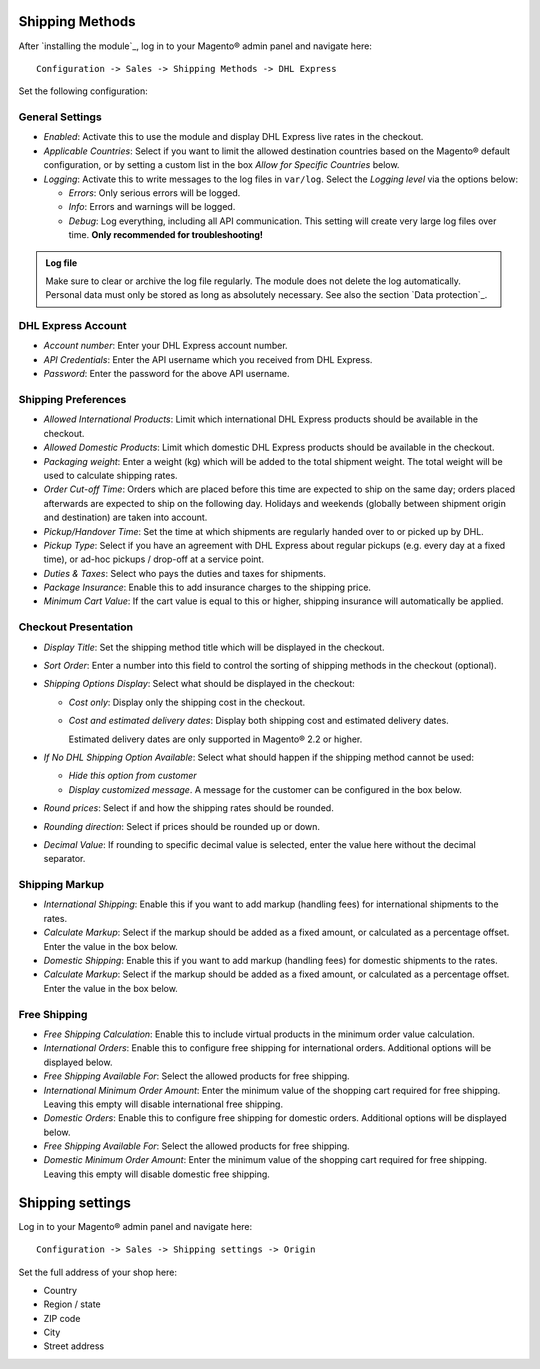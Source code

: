 Shipping Methods
----------------

After `installing the module`_, log in to your Magento® admin panel and navigate here:

::

    Configuration -> Sales -> Shipping Methods -> DHL Express

Set the following configuration:

General Settings
~~~~~~~~~~~~~~~~

* *Enabled*: Activate this to use the module and display DHL Express live rates in the checkout.
* *Applicable Countries*: Select if you want to limit the allowed destination
  countries based on the Magento® default configuration, or by setting a custom list in
  the box *Allow for Specific Countries* below.
* *Logging*: Activate this to write messages to the log files in ``var/log``. Select the
  *Logging level* via the options below:

  * *Errors*: Only serious errors will be logged.
  * *Info*: Errors and warnings will be logged.
  * *Debug*: Log everything, including all API communication. This setting will create very
    large log files over time. **Only recommended for troubleshooting!**

.. admonition:: Log file

   Make sure to clear or archive the log file regularly. The module does not delete the log
   automatically. Personal data must only be stored as long as absolutely necessary. See also
   the section `Data protection`_.

DHL Express Account
~~~~~~~~~~~~~~~~~~~

* *Account number*: Enter your DHL Express account number.
* *API Credentials*: Enter the API username which you received from DHL Express.
* *Password*: Enter the password for the above API username.

.. raw:: pdf

   PageBreak

Shipping Preferences
~~~~~~~~~~~~~~~~~~~~

* *Allowed International Products*: Limit which international DHL Express products should be
  available in the checkout.
* *Allowed Domestic Products*: Limit which domestic DHL Express products should be available in
  the checkout.
* *Packaging weight*: Enter a weight (kg) which will be added to the total shipment weight. The total
  weight will be used to calculate shipping rates.
* *Order Cut-off Time*: Orders which are placed before this time are expected to ship on the same
  day; orders placed afterwards are expected to ship on the following day. Holidays and weekends
  (globally between shipment origin and destination) are taken into account.
* *Pickup/Handover Time*: Set the time at which shipments are regularly handed over to or picked
  up by DHL.
* *Pickup Type*: Select if you have an agreement with DHL Express about regular pickups
  (e.g. every day at a fixed time), or ad-hoc pickups / drop-off at a service point.
* *Duties & Taxes*: Select who pays the duties and taxes for shipments.
* *Package Insurance*: Enable this to add insurance charges to the shipping price.
* *Minimum Cart Value*: If the cart value is equal to this or higher, shipping insurance will
  automatically be applied.

Checkout Presentation
~~~~~~~~~~~~~~~~~~~~~

* *Display Title*: Set the shipping method title which will be displayed in the checkout.
* *Sort Order*: Enter a number into this field to control the sorting of shipping methods
  in the checkout (optional).
* *Shipping Options Display*: Select what should be displayed in the checkout:

  * *Cost only*: Display only the shipping cost in the checkout.
  * *Cost and estimated delivery dates*: Display both shipping cost and estimated delivery dates.

    Estimated delivery dates are only supported in Magento® 2.2 or higher.

* *If No DHL Shipping Option Available*: Select what should happen if the shipping method
  cannot be used:
  
  * *Hide this option from customer*
  * *Display customized message*. A message for the customer can be configured in the box below.

* *Round prices*: Select if and how the shipping rates should be rounded.
* *Rounding direction*: Select if prices should be rounded up or down.
* *Decimal Value*: If rounding to specific decimal value is selected, enter the value here without
  the decimal separator.

.. raw:: pdf

   PageBreak


Shipping Markup
~~~~~~~~~~~~~~~

* *International Shipping*: Enable this if you want to add markup (handling fees) for international
  shipments to the rates.
* *Calculate Markup*: Select if the markup should be added as a fixed amount, or
  calculated as a percentage offset. Enter the value in the box below.
* *Domestic Shipping*: Enable this if you want to add markup (handling fees) for domestic
  shipments to the rates.
* *Calculate Markup*: Select if the markup should be added as a fixed amount, or
  calculated as a percentage offset. Enter the value in the box below.

Free Shipping
~~~~~~~~~~~~~

* *Free Shipping Calculation*: Enable this to include virtual products in the minimum order value calculation.
* *International Orders*: Enable this to configure free shipping for international orders.
  Additional options will be displayed below.
* *Free Shipping Available For*: Select the allowed products for free shipping.
* *International Minimum Order Amount*: Enter the minimum value of the shopping cart required
  for free shipping. Leaving this empty will disable international free shipping.

* *Domestic Orders*: Enable this to configure free shipping for domestic orders.
  Additional options will be displayed below.
* *Free Shipping Available For*: Select the allowed products for free shipping.
* *Domestic Minimum Order Amount*: Enter the minimum value of the shopping cart required
  for free shipping. Leaving this empty will disable domestic free shipping.


.. raw:: pdf

   PageBreak

Shipping settings
-----------------

Log in to your Magento® admin panel and navigate here:

::

    Configuration -> Sales -> Shipping settings -> Origin

Set the full address of your shop here:

* Country
* Region / state
* ZIP code
* City
* Street address
